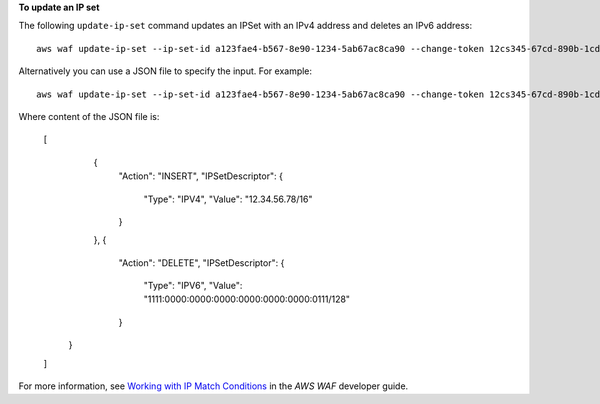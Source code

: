 **To update an IP set**

The following ``update-ip-set`` command updates an IPSet with an IPv4 address and deletes an IPv6 address::

 aws waf update-ip-set --ip-set-id a123fae4-b567-8e90-1234-5ab67ac8ca90 --change-token 12cs345-67cd-890b-1cd2-c3a4567d89f1 --updates Action="INSERT",IPSetDescriptor={Type="IPV4",Value="12.34.56.78/16"},Action="DELETE",IPSetDescriptor={Type="IPV6",Value="1111:0000:0000:0000:0000:0000:0000:0111/128"} 

Alternatively you can use a JSON file to specify the input. For example::

 aws waf update-ip-set --ip-set-id a123fae4-b567-8e90-1234-5ab67ac8ca90 --change-token 12cs345-67cd-890b-1cd2-c3a4567d89f1  --updates file://change.json 

Where content of the JSON file is:

  [
    { 
      "Action": "INSERT", 
      "IPSetDescriptor":
      { 
        "Type": "IPV4", 
        "Value": "12.34.56.78/16" 
      } 
    }, 
    { 
      "Action": "DELETE", 
      "IPSetDescriptor": 
      { 
        "Type": "IPV6", 
        "Value": "1111:0000:0000:0000:0000:0000:0000:0111/128" 
      } 
   }
  ] 
  
For more information, see `Working with IP Match Conditions`_ in the *AWS WAF* developer guide.

.. _`Working with IP Match Conditions`: https://docs.aws.amazon.com/waf/latest/developerguide/web-acl-ip-conditions.html

